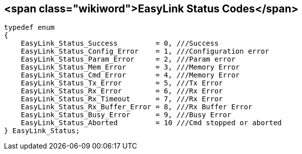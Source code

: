 <span class="wikiword">EasyLink Status Codes</span>
---------------------------------------------------

    typedef enum
    {
        EasyLink_Status_Success         = 0, ///Success
        EasyLink_Status_Config_Error    = 1, ///Configuration error
        EasyLink_Status_Param_Error     = 2, ///Param error
        EasyLink_Status_Mem_Error       = 3, ///Memory Error
        EasyLink_Status_Cmd_Error       = 4, ///Memory Error
        EasyLink_Status_Tx_Error        = 5, ///Tx Error
        EasyLink_Status_Rx_Error        = 6, ///Rx Error
        EasyLink_Status_Rx_Timeout      = 7, ///Rx Error
        EasyLink_Status_Rx_Buffer_Error = 8, ///Rx Buffer Error
        EasyLink_Status_Busy_Error      = 9, ///Busy Error
        EasyLink_Status_Aborted         = 10 ///Cmd stopped or aborted
    } EasyLink_Status;
